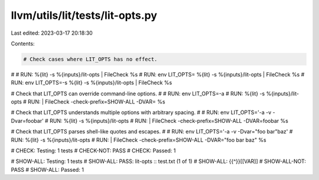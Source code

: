 llvm/utils/lit/tests/lit-opts.py
================================

Last edited: 2023-03-17 20:18:30

Contents:

.. code-block:: py

    # Check cases where LIT_OPTS has no effect.
#
# RUN:                 %{lit} -s %{inputs}/lit-opts | FileCheck %s
# RUN: env LIT_OPTS=   %{lit} -s %{inputs}/lit-opts | FileCheck %s
# RUN: env LIT_OPTS=-s %{lit} -s %{inputs}/lit-opts | FileCheck %s

# Check that LIT_OPTS can override command-line options.
#
# RUN: env LIT_OPTS=-a \
# RUN: %{lit} -s %{inputs}/lit-opts \
# RUN: | FileCheck -check-prefix=SHOW-ALL -DVAR= %s

# Check that LIT_OPTS understands multiple options with arbitrary spacing.
#
# RUN: env LIT_OPTS='-a -v  -Dvar=foobar' \
# RUN: %{lit} -s %{inputs}/lit-opts \
# RUN: | FileCheck -check-prefix=SHOW-ALL -DVAR=foobar %s

# Check that LIT_OPTS parses shell-like quotes and escapes.
#
# RUN: env LIT_OPTS='-a   -v -Dvar="foo bar"\ baz' \
# RUN: %{lit} -s %{inputs}/lit-opts \
# RUN: | FileCheck -check-prefix=SHOW-ALL -DVAR="foo bar baz" %s

# CHECK:      Testing: 1 tests
# CHECK-NOT:  PASS
# CHECK:      Passed: 1

# SHOW-ALL:     Testing: 1 tests
# SHOW-ALL:     PASS: lit-opts :: test.txt (1 of 1)
# SHOW-ALL:     {{^}}[[VAR]]
# SHOW-ALL-NOT: PASS
# SHOW-ALL:     Passed: 1


